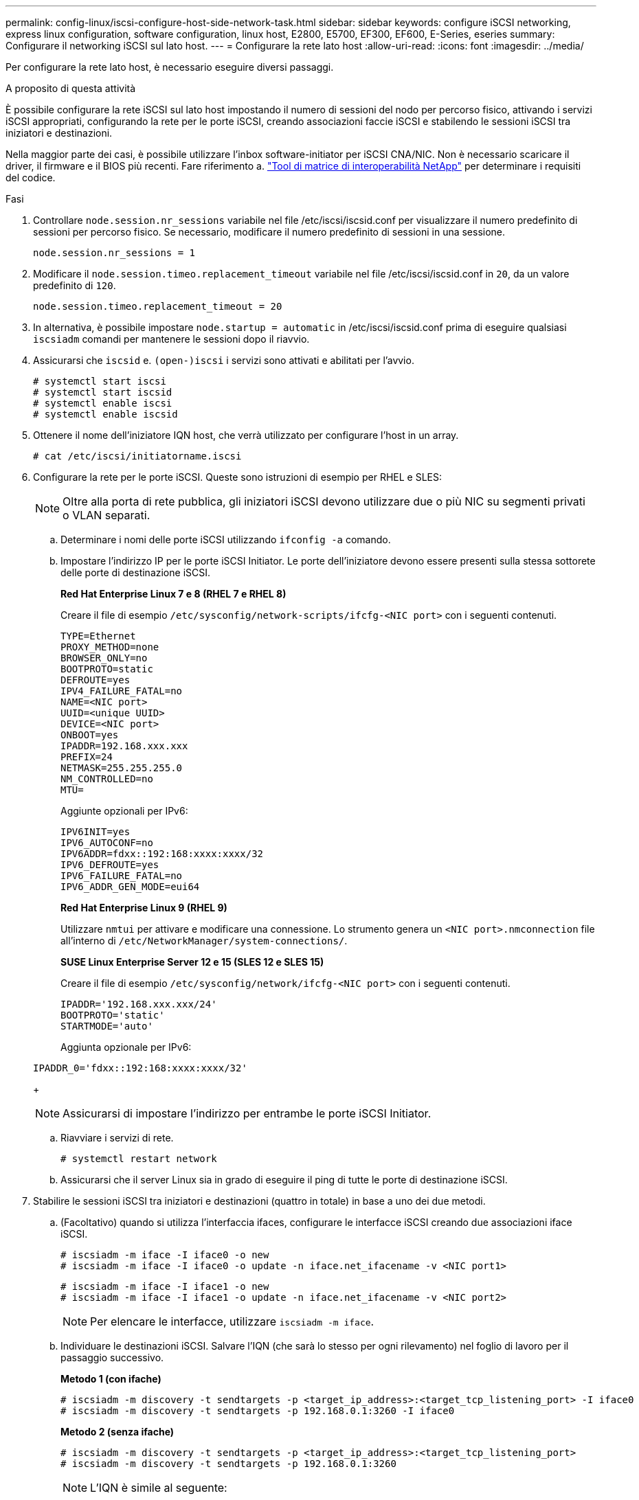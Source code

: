 ---
permalink: config-linux/iscsi-configure-host-side-network-task.html 
sidebar: sidebar 
keywords: configure iSCSI networking, express linux configuration, software configuration, linux host, E2800, E5700, EF300, EF600, E-Series, eseries 
summary: Configurare il networking iSCSI sul lato host. 
---
= Configurare la rete lato host
:allow-uri-read: 
:icons: font
:imagesdir: ../media/


[role="lead"]
Per configurare la rete lato host, è necessario eseguire diversi passaggi.

.A proposito di questa attività
È possibile configurare la rete iSCSI sul lato host impostando il numero di sessioni del nodo per percorso fisico, attivando i servizi iSCSI appropriati, configurando la rete per le porte iSCSI, creando associazioni faccie iSCSI e stabilendo le sessioni iSCSI tra iniziatori e destinazioni.

Nella maggior parte dei casi, è possibile utilizzare l'inbox software-initiator per iSCSI CNA/NIC. Non è necessario scaricare il driver, il firmware e il BIOS più recenti. Fare riferimento a. https://mysupport.netapp.com/matrix["Tool di matrice di interoperabilità NetApp"^] per determinare i requisiti del codice.

.Fasi
. Controllare `node.session.nr_sessions` variabile nel file /etc/iscsi/iscsid.conf per visualizzare il numero predefinito di sessioni per percorso fisico. Se necessario, modificare il numero predefinito di sessioni in una sessione.
+
[listing]
----
node.session.nr_sessions = 1
----
. Modificare il `node.session.timeo.replacement_timeout` variabile nel file /etc/iscsi/iscsid.conf in `20`, da un valore predefinito di `120`.
+
[listing]
----
node.session.timeo.replacement_timeout = 20
----
. In alternativa, è possibile impostare `node.startup = automatic` in /etc/iscsi/iscsid.conf prima di eseguire qualsiasi `iscsiadm` comandi per mantenere le sessioni dopo il riavvio.
. Assicurarsi che `iscsid` e. `(open-)iscsi` i servizi sono attivati e abilitati per l'avvio.
+
[listing]
----
# systemctl start iscsi
# systemctl start iscsid
# systemctl enable iscsi
# systemctl enable iscsid
----
. Ottenere il nome dell'iniziatore IQN host, che verrà utilizzato per configurare l'host in un array.
+
[listing]
----
# cat /etc/iscsi/initiatorname.iscsi
----
. Configurare la rete per le porte iSCSI. Queste sono istruzioni di esempio per RHEL e SLES:
+

NOTE: Oltre alla porta di rete pubblica, gli iniziatori iSCSI devono utilizzare due o più NIC su segmenti privati o VLAN separati.

+
.. Determinare i nomi delle porte iSCSI utilizzando `ifconfig -a` comando.
.. Impostare l'indirizzo IP per le porte iSCSI Initiator. Le porte dell'iniziatore devono essere presenti sulla stessa sottorete delle porte di destinazione iSCSI.
+
*Red Hat Enterprise Linux 7 e 8 (RHEL 7 e RHEL 8)*

+
Creare il file di esempio `/etc/sysconfig/network-scripts/ifcfg-<NIC port>` con i seguenti contenuti.

+
[listing]
----
TYPE=Ethernet
PROXY_METHOD=none
BROWSER_ONLY=no
BOOTPROTO=static
DEFROUTE=yes
IPV4_FAILURE_FATAL=no
NAME=<NIC port>
UUID=<unique UUID>
DEVICE=<NIC port>
ONBOOT=yes
IPADDR=192.168.xxx.xxx
PREFIX=24
NETMASK=255.255.255.0
NM_CONTROLLED=no
MTU=
----
+
Aggiunte opzionali per IPv6:

+
[listing]
----
IPV6INIT=yes
IPV6_AUTOCONF=no
IPV6ADDR=fdxx::192:168:xxxx:xxxx/32
IPV6_DEFROUTE=yes
IPV6_FAILURE_FATAL=no
IPV6_ADDR_GEN_MODE=eui64
----
+
*Red Hat Enterprise Linux 9 (RHEL 9)*

+
Utilizzare `nmtui` per attivare e modificare una connessione. Lo strumento genera un `<NIC port>.nmconnection` file all'interno di `/etc/NetworkManager/system-connections/`.

+
*SUSE Linux Enterprise Server 12 e 15 (SLES 12 e SLES 15)*

+
Creare il file di esempio `/etc/sysconfig/network/ifcfg-<NIC port>` con i seguenti contenuti.

+
[listing]
----
IPADDR='192.168.xxx.xxx/24'
BOOTPROTO='static'
STARTMODE='auto'
----
+
Aggiunta opzionale per IPv6:

+
[listing]
----
IPADDR_0='fdxx::192:168:xxxx:xxxx/32'
----
+

NOTE: Assicurarsi di impostare l'indirizzo per entrambe le porte iSCSI Initiator.

.. Riavviare i servizi di rete.
+
[listing]
----
# systemctl restart network
----
.. Assicurarsi che il server Linux sia in grado di eseguire il ping di tutte le porte di destinazione iSCSI.


. Stabilire le sessioni iSCSI tra iniziatori e destinazioni (quattro in totale) in base a uno dei due metodi.
+
.. (Facoltativo) quando si utilizza l'interfaccia ifaces, configurare le interfacce iSCSI creando due associazioni iface iSCSI.
+
[listing]
----
# iscsiadm -m iface -I iface0 -o new
# iscsiadm -m iface -I iface0 -o update -n iface.net_ifacename -v <NIC port1>
----
+
[listing]
----
# iscsiadm -m iface -I iface1 -o new
# iscsiadm -m iface -I iface1 -o update -n iface.net_ifacename -v <NIC port2>
----
+

NOTE: Per elencare le interfacce, utilizzare `iscsiadm -m iface`.

.. Individuare le destinazioni iSCSI. Salvare l'IQN (che sarà lo stesso per ogni rilevamento) nel foglio di lavoro per il passaggio successivo.
+
*Metodo 1 (con ifache)*

+
[listing]
----
# iscsiadm -m discovery -t sendtargets -p <target_ip_address>:<target_tcp_listening_port> -I iface0
# iscsiadm -m discovery -t sendtargets -p 192.168.0.1:3260 -I iface0
----
+
*Metodo 2 (senza ifache)*

+
[listing]
----
# iscsiadm -m discovery -t sendtargets -p <target_ip_address>:<target_tcp_listening_port>
# iscsiadm -m discovery -t sendtargets -p 192.168.0.1:3260
----
+

NOTE: L'IQN è simile al seguente:

+
[listing]
----
iqn.1992-01.com.netapp:2365.60080e50001bf1600000000531d7be3
----
.. Creare la connessione tra gli iniziatori iSCSI e le destinazioni iSCSI.
+
*Metodo 1 (con ifache)*

+
[listing]
----
# iscsiadm -m node -T <target_iqn> -p <target_ip_address>:<target_tcp_listening_port> -I iface0 -l
# iscsiadm -m node -T iqn.1992-01.com.netapp:2365.60080e50001bf1600000000531d7be3 -p 192.168.0.1:3260 -I iface0 -l
----
+
*Metodo 2 (senza ifache)*

+
[listing]
----
# iscsiadm -m node -L all
----
.. Elencare le sessioni iSCSI stabilite sull'host.
+
[listing]
----
# iscsiadm -m session
----



